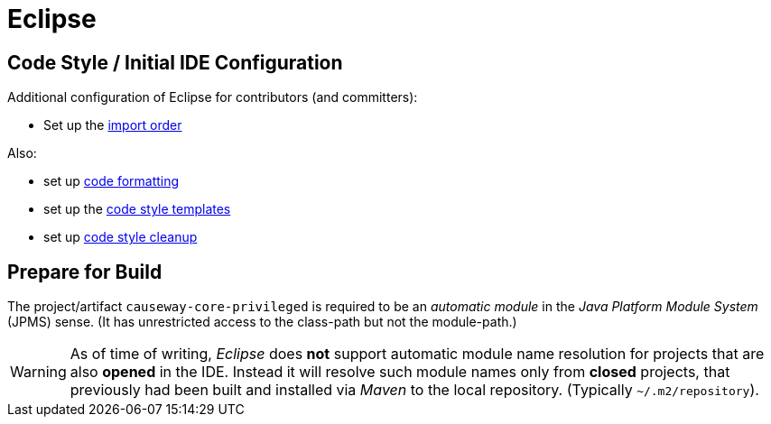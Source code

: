 = Eclipse

:Notice: Licensed to the Apache Software Foundation (ASF) under one or more contributor license agreements. See the NOTICE file distributed with this work for additional information regarding copyright ownership. The ASF licenses this file to you under the Apache License, Version 2.0 (the "License"); you may not use this file except in compliance with the License. You may obtain a copy of the License at. http://www.apache.org/licenses/LICENSE-2.0 . Unless required by applicable law or agreed to in writing, software distributed under the License is distributed on an "AS IS" BASIS, WITHOUT WARRANTIES OR  CONDITIONS OF ANY KIND, either express or implied. See the License for the specific language governing permissions and limitations under the License.

== Code Style / Initial IDE Configuration

Additional configuration of Eclipse for contributors (and committers):

* Set up the link:{attachmentsdir}/Apache-Isis.importorder[import order]

Also:

* set up link:{attachmentsdir}/Apache-code-style-formatting.xml[code formatting]
* set up the link:{attachmentsdir}/Apache-code-style-template.xml[code style templates]
* set up link:{attachmentsdir}/Apache-Isis-code-style-cleanup.xml[code style cleanup]

== Prepare for Build

The project/artifact `causeway-core-privileged` is required to be an _automatic module_
in the _Java Platform Module System_ (JPMS) sense. (It has unrestricted access to the class-path
but not the module-path.)

WARNING: As of time of writing, _Eclipse_ does *not* support automatic module name resolution
for projects that are also *opened* in the IDE. Instead it will resolve such module names
only from *closed* projects, that previously had been built and installed via _Maven_ to the
local repository. (Typically `~/.m2/repository`).
